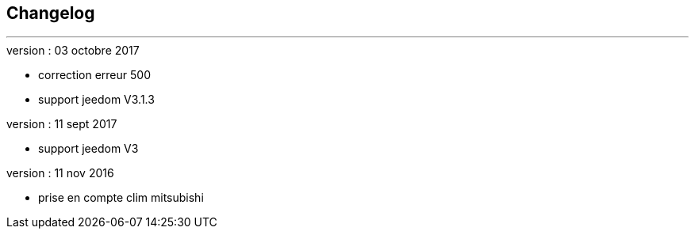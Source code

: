 :Date: $Date$
:Revision: $Id$
:docinfo:
:title:  changelog
:page-liquid:
:icons:
:imagesdir: ../images



== Changelog
'''
.version : 03 octobre 2017
* correction erreur 500
* support jeedom V3.1.3

.version : 11 sept 2017
* support jeedom V3

.version : 11 nov 2016
* prise en compte clim mitsubishi

